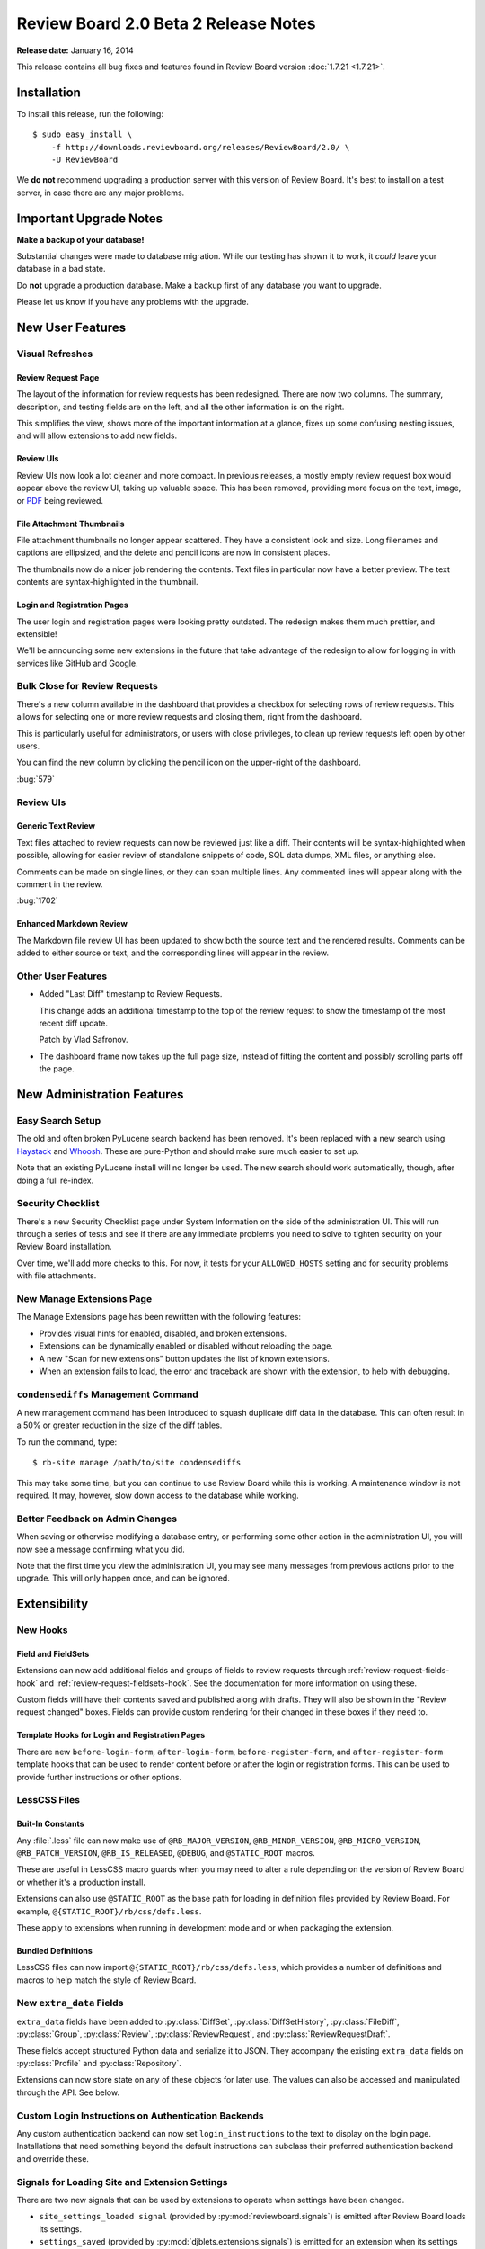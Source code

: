 =====================================
Review Board 2.0 Beta 2 Release Notes
=====================================

**Release date:** January 16, 2014

This release contains all bug fixes and features found in Review Board version
:doc:`1.7.21 <1.7.21>`.


Installation
============

To install this release, run the following::

    $ sudo easy_install \
        -f http://downloads.reviewboard.org/releases/ReviewBoard/2.0/ \
        -U ReviewBoard

We **do not** recommend upgrading a production server with this version of
Review Board. It's best to install on a test server, in case there are any
major problems.


Important Upgrade Notes
=======================

**Make a backup of your database!**

Substantial changes were made to database migration. While our testing has
shown it to work, it *could* leave your database in a bad state.

Do **not** upgrade a production database. Make a backup first of any database
you want to upgrade.

Please let us know if you have any problems with the upgrade.


New User Features
=================

Visual Refreshes
----------------

Review Request Page
~~~~~~~~~~~~~~~~~~~

The layout of the information for review requests has been redesigned. There
are now two columns. The summary, description, and testing fields are on the
left, and all the other information is on the right.

This simplifies the view, shows more of the important information at a glance,
fixes up some confusing nesting issues, and will allow extensions to add new
fields.


Review UIs
~~~~~~~~~~

Review UIs now look a lot cleaner and more compact. In previous releases, a
mostly empty review request box would appear above the review UI, taking up
valuable space. This has been removed, providing more focus on the text,
image, or `PDF <http://www.reviewboard.org/powerpack/>`_ being reviewed.


File Attachment Thumbnails
~~~~~~~~~~~~~~~~~~~~~~~~~~

File attachment thumbnails no longer appear scattered. They have a consistent
look and size. Long filenames and captions are ellipsized, and the delete
and pencil icons are now in consistent places.

The thumbnails now do a nicer job rendering the contents. Text files in
particular now have a better preview. The text contents are syntax-highlighted
in the thumbnail.


Login and Registration Pages
~~~~~~~~~~~~~~~~~~~~~~~~~~~~

The user login and registration pages were looking pretty outdated. The
redesign makes them much prettier, and extensible!

We'll be announcing some new extensions in the future that take advantage of
the redesign to allow for logging in with services like GitHub and Google.


Bulk Close for Review Requests
------------------------------

There's a new column available in the dashboard that provides a checkbox for
selecting rows of review requests. This allows for selecting one or more
review requests and closing them, right from the dashboard.

This is particularly useful for administrators, or users with close
privileges, to clean up review requests left open by other users.

You can find the new column by clicking the pencil icon on the upper-right of
the dashboard.

:bug:`579`


Review UIs
----------


Generic Text Review
~~~~~~~~~~~~~~~~~~~

Text files attached to review requests can now be reviewed just like a diff.
Their contents will be syntax-highlighted when possible, allowing for
easier review of standalone snippets of code, SQL data dumps, XML files, or
anything else.

Comments can be made on single lines, or they can span multiple lines. Any
commented lines will appear along with the comment in the review.

:bug:`1702`


Enhanced Markdown Review
~~~~~~~~~~~~~~~~~~~~~~~~

The Markdown file review UI has been updated to show both the source text and
the rendered results. Comments can be added to either source or text, and the
corresponding lines will appear in the review.


Other User Features
-------------------

* Added "Last Diff" timestamp to Review Requests.

  This change adds an additional timestamp to the top of the review request
  to show the timestamp of the most recent diff update.

  Patch by Vlad Safronov.

* The dashboard frame now takes up the full page size, instead of fitting
  the content and possibly scrolling parts off the page.


New Administration Features
===========================

Easy Search Setup
-----------------

The old and often broken PyLucene search backend has been removed. It's been
replaced with a new search using Haystack_ and Whoosh_. These are
pure-Python and should make sure much easier to set up.

Note that an existing PyLucene install will no longer be used. The new search
should work automatically, though, after doing a full re-index.

.. _Haystack: http://haystacksearch.org/
.. _Whoosh: https://bitbucket.org/mchaput/whoosh/wiki/Home


Security Checklist
------------------

There's a new Security Checklist page under System Information on the side of
the administration UI. This will run through a series of tests and see if
there are any immediate problems you need to solve to tighten security on your
Review Board installation.

Over time, we'll add more checks to this. For now, it tests for your
``ALLOWED_HOSTS`` setting and for security problems with file attachments.


New Manage Extensions Page
--------------------------

The Manage Extensions page has been rewritten with the following features:

* Provides visual hints for enabled, disabled, and broken extensions.
* Extensions can be dynamically enabled or disabled without reloading the
  page.
* A new "Scan for new extensions" button updates the list of known extensions.
* When an extension fails to load, the error and traceback are shown with
  the extension, to help with debugging.


``condensediffs`` Management Command
------------------------------------

A new management command has been introduced to squash duplicate diff data in
the database. This can often result in a 50% or greater reduction in the size
of the diff tables.

To run the command, type::

    $ rb-site manage /path/to/site condensediffs

This may take some time, but you can continue to use Review Board while this
is working. A maintenance window is not required. It may, however, slow down
access to the database while working.


Better Feedback on Admin Changes
--------------------------------

When saving or otherwise modifying a database entry, or performing some
other action in the administration UI, you will now see a message confirming
what you did.

Note that the first time you view the administration UI, you may see many
messages from previous actions prior to the upgrade. This will only happen
once, and can be ignored.


Extensibility
=============

New Hooks
---------

Field and FieldSets
~~~~~~~~~~~~~~~~~~~

Extensions can now add additional fields and groups of fields to review
requests through :ref:`review-request-fields-hook`
and :ref:`review-request-fieldsets-hook`.
See the documentation for more information on using these.

Custom fields will have their contents saved and published along with
drafts. They will also be shown in the "Review request changed" boxes.
Fields can provide custom rendering for their changed in these boxes
if they need to.


Template Hooks for Login and Registration Pages
~~~~~~~~~~~~~~~~~~~~~~~~~~~~~~~~~~~~~~~~~~~~~~~

There are new ``before-login-form``, ``after-login-form``,
``before-register-form``, and ``after-register-form`` template hooks that
can be used to render content before or after the login or registration
forms.  This can be used to provide further instructions or other options.


LessCSS Files
-------------

Buit-In Constants
~~~~~~~~~~~~~~~~~

Any :file:`.less` file can now make use of ``@RB_MAJOR_VERSION``,
``@RB_MINOR_VERSION``, ``@RB_MICRO_VERSION``, ``@RB_PATCH_VERSION``,
``@RB_IS_RELEASED``, ``@DEBUG``, and ``@STATIC_ROOT`` macros.

These are useful in LessCSS macro guards when you may need to alter a rule
depending on the version of Review Board or whether it's a production
install.

Extensions can also use ``@STATIC_ROOT`` as the base path for loading in
definition files provided by Review Board. For example,
``@{STATIC_ROOT}/rb/css/defs.less``.

These apply to extensions when running in development mode and or when
packaging the extension.


Bundled Definitions
~~~~~~~~~~~~~~~~~~~

LessCSS files can now import ``@{STATIC_ROOT}/rb/css/defs.less``, which
provides a number of definitions and macros to help match the style of
Review Board.


New ``extra_data`` Fields
-------------------------

``extra_data`` fields have been added to :py:class:`DiffSet`,
:py:class:`DiffSetHistory`, :py:class:`FileDiff`, :py:class:`Group`,
:py:class:`Review`, :py:class:`ReviewRequest`, and
:py:class:`ReviewRequestDraft`.

These fields accept structured Python data and serialize it to JSON.
They accompany the existing ``extra_data`` fields on
:py:class:`Profile` and :py:class:`Repository`.

Extensions can now store state on any of these objects for later use.
The values can also be accessed and manipulated through the API. See below.


Custom Login Instructions on Authentication Backends
----------------------------------------------------

Any custom authentication backend can now set ``login_instructions``
to the text to display on the login page. Installations that need
something beyond the default instructions can subclass their preferred
authentication backend and override these.


Signals for Loading Site and Extension Settings
-----------------------------------------------

There are two new signals that can be used by extensions to operate when
settings have been changed.

* ``site_settings_loaded signal`` (provided by :py:mod:`reviewboard.signals`)
  is emitted after Review Board loads its settings.

* ``settings_saved`` (provided by :py:mod:`djblets.extensions.signals`)
  is emitted for an extension when its settings have been saved.


Custom Context Processors
-------------------------

Extensions can now provide custom Django context processors, which will add
variables to all rendered templates. This is useful when you need to provide
data to pages not directly rendered by an extension, such as the login page.


Improves to Configuration Pages
-------------------------------

Configuration pages for an extension can now use the Django admin widgets that
are normally reserved for forms in the Django administration UI. These contain
useful widgets such as ``SplitDateTimeWidget`` and the side-by-side,
filterable lists of items.


Other Changes
-------------

* Moved the ``base-after-navbar`` template hook.

  This has now been moved to right after the navbar, instead of further
  down the page, allowing extensions to provide new UI immediately below
  the navbar.

* Custom middleware can now take an optional extension parameter.


Web API
=======

Improved Markdown Support
-------------------------

* Added support for forcing Markdown-capable text fields to show Markdown
  or plain text.

  Fields such as a review request's description or testing done may be
  in either Markdown or text format. Clients can now specify which they
  want to receive by passing ``?force-text-type=``. Valid arguments are
  ``markdown`` or ``plain``.

  When using ``markdown``, all Markdown-capable fields will be provided
  as valid Markdown, escaping the text if necessary.

  When using ``plain``, all Markdown-capable fields will be provided as
  plain text, unescaping if necessary. Any Markdown syntax (such as
  for links) will remain as-is.

* Added a ``text_type`` field for Markdown-capable resources.

  ``text_type`` shows the type of text used for all Markdown-capable
  fields in that resource. This will be either ``markdown`` or ``plain``.

  If using ``?force-text-type=``, this will reflect the type provided.

  This field replaces the ``rich_text`` boolean field introduced in
  2.0 beta 1.

* Added a ``text.markdown`` capability.

  :ref:`webapi2.0-server-info-resource` now lists ``text.markdown: true``
  in the capabilities list, allowing clients to make smart decisions
  up-front about Markdown support.


Extra Data for Resources
------------------------

Added support for accessing and manipulating extra data for many resources.

Various resources now support attaching and accessing extra custom data
through the API. By setting ``extra_data.custom_key=custom_value`` in
a request, the caller can set a ``custom_key`` that can later be accessed
when retrieving the resource.

Extensions can also make use of this data.

The following resources support attaching extra data:

* :ref:`webapi2.0-diff-resource`
* :ref:`webapi2.0-review-diff-comment-resource`
* :ref:`webapi2.0-draft-file-diff-resource`
* :ref:`webapi2.0-review-file-attachment-comment-resource`
* :ref:`webapi2.0-review-group-resource`
* :ref:`webapi2.0-review-resource`
* :ref:`webapi2.0-review-reply-resource`
* :ref:`webapi2.0-review-reply-diff-comment-resource`
* :ref:`webapi2.0-review-reply-file-attachment-comment-resource`
* :ref:`webapi2.0-review-reply-screenshot-comment-resource`
* :ref:`webapi2.0-review-request-resource`
* :ref:`webapi2.0-review-request-draft-resource`
* :ref:`webapi2.0-review-screenshot-comment-resource`


Other Changes
-------------

* Added an ``absolute_url`` field to various web API resources.

  This field contains an absolute URL to the user-facing page that the
  content represents.

  This is available for the various file attachment and screenshot resources,
  :ref:`webapi2.0-review-group-resource`, and
  :ref:`webapi2.0-review-request-resource`.

  Patch by Edward Lee.

* Fixed a breakage when encountering errors looking up users in
  authentication backends. Patch by Crystal Lok Koo.


Performance Improvements
========================

* Reduced the memory requirements on the review request and diff viewer pages.

  The memory requirements have been dropped a fair amount compared to beta 1.

* Sped up publishing and discarding of reviews.


Bug Fixes
=========

General
-------

* Fixed the user info box to handle mouse motion better.

  The user info popup that shows up when hovering over a user's name wasn't
  very easy to use. It took too long to appear, and as soon as the mouse
  moved, it would disappear.

  It now appears quicker, stays open while the mouse is over it, and has a
  short delay before disappearing.

* Fixed some z-index issues throughout the UI.


Installation
------------

* Fixed a database evolution issue when upgrading to 2.0 beta 1.

  The ``repo_revision`` field for FileAttachments was too long in beta 1,
  which would cause some key length issues on MySQL when upgrading on
  some setups.


Markdown Support
----------------

* Fixed broken styles in the text editors, preventing the editor from
  rendering correctly.

* Fixed some issues with saving Markdown content.

* Improved automatic Markdown escaping when posting a change.

  It's no longer as eager to escape all Markdown characters. It mostly
  escapes only those that it knows will trigger Markdown processing.

* Fixed rendering of Markdown in e-mails.


Reviews
-------

* Fixed a regression in comment dialog dragging.

* Fixed the Publish/Discard buttons after replying twice.

  The buttons were staying disabled ater saving a reply to a comment twice.
  They now re-enable themselves.

* Fixed the icon for the expand/collapse buttons on reviews.


Diff Viewer
-----------

* Fixed scrolling in the diff viewer when switching pages.

  The new diff viewer page implementation in beta 1 was not scrolling back to
  the top when switching pages.

* Improved the logic for move detection to not factor in whitespace when
  deciding on lines.

* Fixed a breakage when moving a line from the very end of a file.


New Review Request Page
-----------------------

* Fixed showing meaningful errors when failing to fetch files from GitHub
  for post-commit review.

  This can happen when GitHub's API is having problems, or the API is
  rate-limited.

* Fixed GitHub post-commit review when a commit deals with a file that
  doesn't have a patch associated.


Extensions
----------

* Fixed a breakage when building static media for extensions.

* If two extensions depend on the same third-party app, Review Board won't
  break if one of the extensions is disabled.

* The extension list API no longer breaks if an extension can't be loaded.


Contributors
============

* Christian Hammond
* Crystal Lok Koo
* David Trowbridge
* Edward Lee
* Steven MacLeod
* Vlad Safronov
